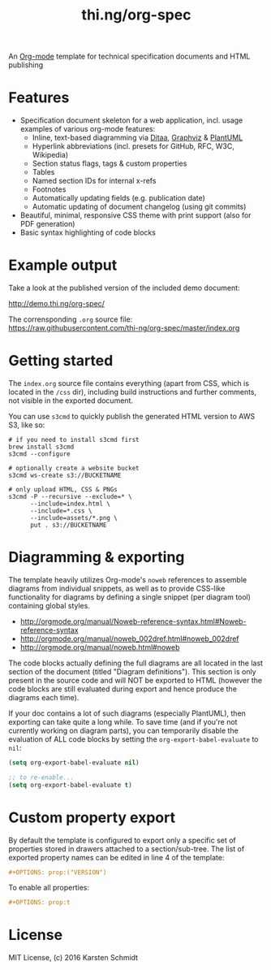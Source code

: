 #+TITLE: thi.ng/org-spec

An [[http://orgmode.org][Org-mode]] template for technical specification documents and HTML
publishing

* Features

- Specification document skeleton for a web application, incl. usage
  examples of various org-mode features:
  - Inline, text-based diagramming via [[http://ditaa.sourceforge.net][Ditaa]], [[http://graphviz.org][Graphviz]] & [[http://plantuml.com/][PlantUML]]
  - Hyperlink abbreviations (incl. presets for GitHub, RFC, W3C, Wikipedia)
  - Section status flags, tags & custom properties
  - Tables
  - Named section IDs for internal x-refs
  - Footnotes
  - Automatically updating fields (e.g. publication date)
  - Automatic updating of document changelog (using git commits)
- Beautiful, minimal, responsive CSS theme with print support (also
  for PDF generation)
- Basic syntax highlighting of code blocks

* Example output

Take a look at the published version of the included demo document:

http://demo.thi.ng/org-spec/

The corrensponding =.org= source file:
https://raw.githubusercontent.com/thi-ng/org-spec/master/index.org

* Getting started

The =index.org= source file contains everything (apart from CSS, which
is located in the =/css= dir), including build instructions and
further comments, not visible in the exported document.

You can use =s3cmd= to quickly publish the generated HTML version to
AWS S3, like so:

#+BEGIN_SRC shell
  # if you need to install s3cmd first
  brew install s3cmd
  s3cmd --configure

  # optionally create a website bucket
  s3cmd ws-create s3://BUCKETNAME

  # only upload HTML, CSS & PNGs
  s3cmd -P --recursive --exclude=* \
        --include=index.html \
        --include=*.css \
        --include=assets/*.png \
        put . s3://BUCKETNAME
#+END_SRC

* Diagramming & exporting

The template heavily utilizes Org-mode's =noweb= references to
assemble diagrams from individual snippets, as well as to provide
CSS-like functionality for diagrams by defining a single snippet (per
diagram tool) containing global styles.

- http://orgmode.org/manual/Noweb-reference-syntax.html#Noweb-reference-syntax
- http://orgmode.org/manual/noweb_002dref.html#noweb_002dref
- http://orgmode.org/manual/noweb.html#noweb

The code blocks actually defining the full diagrams are all located in
the last section of the document (titled "Diagram definitions"). This
section is only present in the source code and will NOT be exported to
HTML (however the code blocks are still evaluated during export and
hence produce the diagrams each time).

If your doc contains a lot of such diagrams (especially PlantUML),
then exporting can take quite a long while. To save time (and if
you're not currently working on diagram parts), you can temporarily
disable the evaluation of ALL code blocks by setting the
=org-export-babel-evaluate= to =nil=:

#+BEGIN_SRC emacs-lisp
  (setq org-export-babel-evaluate nil)

  ;; to re-enable...
  (setq org-export-babel-evaluate t)
#+END_SRC

* Custom property export

By default the template is configured to export only a specific set of
properties stored in drawers attached to a section/sub-tree. The list
of exported property names can be edited in line 4 of the template:

#+BEGIN_SRC org
#+OPTIONS: prop:("VERSION")
#+END_SRC

To enable all properties:

#+BEGIN_SRC org
#+OPTIONS: prop:t
#+END_SRC

* License

MIT License, (c) 2016 Karsten Schmidt
